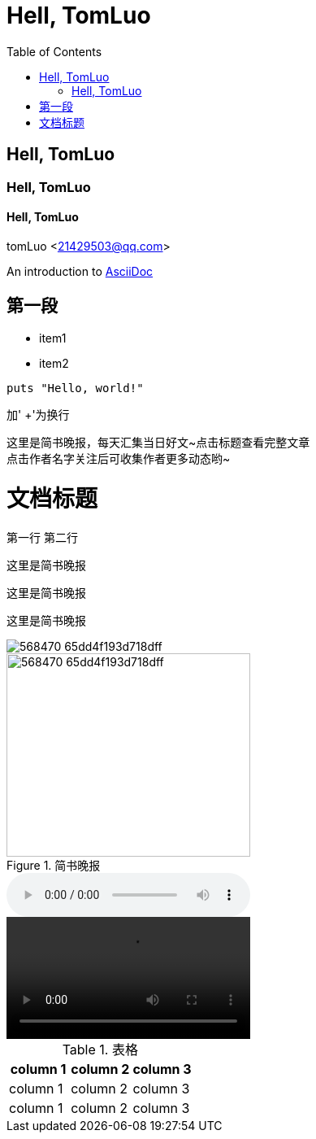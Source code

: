 = Hell, TomLuo
:toc:

== Hell, TomLuo

=== Hell, TomLuo

==== Hell, TomLuo

tomLuo <21429503@qq.com>

:appversion: 1.0.0

An introduction to http://asciidoc.org[AsciiDoc]

== 第一段

* item1
* item2

[source,ruby]
----
puts "Hello, world!"
----
加' +'为换行

这里是简书晚报，每天汇集当日好文~点击标题查看完整文章 +
点击作者名字关注后可收集作者更多动态哟~

= 文档标题
:hardbreak:

第一行
第二行

----
这里是简书晚报

----

[quote,tomluo]
----
这里是简书晚报

----

[quote,tomluo,<<简书>>]
----
这里是简书晚报

----

image::http://upload-images.jianshu.io/upload_images/568470-65dd4f193d718dff.jpg[]

.简书晚报
image::http://upload-images.jianshu.io/upload_images/568470-65dd4f193d718dff.jpg[width=300,height=250]

audio::path/to/audio.ogg[]

video::path/to/audio.ogg[]

.表格
|===
|column 1 |column 2 |column 3

|column 1 |column 2 |column 3

|column 1 |column 2 |column 3
|===

